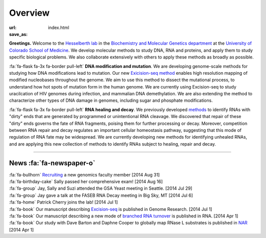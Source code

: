 Overview
========

:url:
:save_as: index.html

**Greetings.** Welcome to the `Hesselberth lab
<http://www.ucdenver.edu/academics/colleges/medicalschool/departments/biochemistry/Faculty/PrimaryFaculty/Pages/Hesselberth.aspx>`_
in the `Biochemistry and Molecular Genetics department
<http://www.ucdenver.edu/academics/colleges/medicalschool/departments/biochemistry/Pages/Home.aspx>`_
at the `University of Colorado School of Medicine
<http://www.ucdenver.edu/anschutz/Pages/landing.aspx>`_. We develop
molecular methods to study DNA, RNA and proteins, and apply them to study
specific biological problems. We also collaborate extensively with others
to apply these methods as broadly as possible.

:fa:`fa-flask fa-3x fa-border pull-left` **DNA modification and
mutation**. We are developing genome-scale methods for studying how DNA
modifications lead to mutation. Our new `Exicision-seq method
<http://www.ncbi.nlm.nih.gov/pubmed/25015380>`_ enables high resolution
mapping of modified nucleobases throughout the genome. We aim to use this
method to dissect the mutational process, to understand how hot spots of
mutation form in the human genome. We are currently using Excision-seq to
study uracilcation of HIV genomes during infection, and mammalian DNA
demethylation. We are also extending the method to characterize other
types of DNA damage in genomes, including sugar and phosphate
modifications.

:fa:`fa-flask fa-3x fa-border pull-left` **RNA healing and decay**. We
previously developed `methods
<http://www.ncbi.nlm.nih.gov/pubmed/20075163>`_ to identify RNAs with
"dirty" ends that are generated by programmed or unintentional RNA
cleavage. We discovered that repair of these "dirty" ends governs the fate
of RNA fragments, poising them for further processing or decay. Moreover,
competition between RNA repair and decay regulates an important cellular
homeostasis pathway, suggesting that this mode of regulation of RNA fate
may be widespread. We are currently developing new methods for identifying
unhealed RNAs, and are applying this new collection of methods to identify
RNAs subject to healing, repair and decay. 

------------------------------------------------------------------------------

News :fa:`fa-newspaper-o`
*************************

.. check news items with `make publish` to confirm they fit in 1 line on
.. the page.

| :fa:`fa-bullhorn` `Recruiting <https://t.co/JkUp4oxUQj>`_ a new genomics
  faculty member [2014 Aug 31]

| :fa:`fa-birthday-cake` Sally passed her comprehensive exam! [2014 Aug 16]

| :fa:`fa-group` Jay, Sally and Suzi attended the GSA Yeast meeting in
  Seattle. [2014 Jul 29]

| :fa:`fa-group` Jay gave a talk at the FASEB RNA Decay meeting in Big
  Sky, MT [2014 Jul 6]

| :fa:`fa-home` Patrick Cherry joins the lab! [2014 Jul 1]

| :fa:`fa-book` Our manuscript describing `Excision-seq
  <http://www.ncbi.nlm.nih.gov/pubmed/25015380>`_ is
  published in Genome Research. [2014 Jul 1]

| :fa:`fa-book` Our manuscript describing a new mode of `branched RNA
  turnover
  <http://www.ncbi.nlm.nih.gov/pubmed/24919400>`_ is
  published in RNA.  [2014 Apr 1]

| :fa:`fa-book` Our study with Dave Barton and Daphne Cooper to
  globally map RNase L substrates is published in `NAR
  <http://www.ncbi.nlm.nih.gov/pubmed/24500209>`_ 
  [2014 Apr 1]


